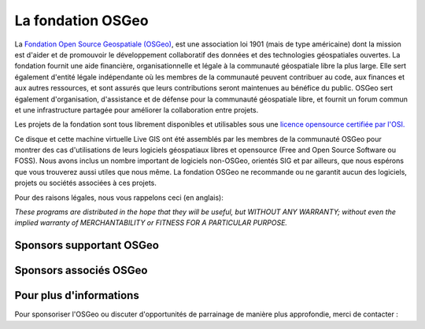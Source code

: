 La fondation OSGeo
================================================================================

La `Fondation Open Source Geospatiale (OSGeo) <http://osgeo.org>`_, est une 
association loi 1901 (mais de type américaine) dont la mission est d'aider et 
de promouvoir le développement collaboratif des données et des technologies 
géospatiales ouvertes.
La fondation fournit une aide financière, organisationnelle et légale à la 
communauté géospatiale libre la plus large. Elle sert également d'entité légale
indépendante où les membres de la communauté peuvent contribuer au code, aux 
finances et aux autres ressources, et sont assurés que leurs contributions 
seront maintenues au bénéfice du public. OSGeo sert également d'organisation, 
d'assistance et de défense pour la communauté géospatiale libre, et fournit un
forum commun et une infrastructure partagée pour améliorer la collaboration
entre projets.

Les projets de la fondation sont tous librement disponibles et utilisables sous 
une `licence opensource certifiée par l'OSI. <http://www.opensource.org/licenses/>`_

Ce disque et cette machine virtuelle Live GIS  ont été assemblés par les membres 
de la communauté OSGeo pour montrer des cas d'utilisations de leurs logiciels
géospatiaux libres et opensource (Free and Open Source Software ou FOSS).
Nous avons inclus un nombre important de logiciels non-OSGeo, orientés SIG et 
par ailleurs, que nous espérons que vous trouverez aussi utiles que nous même.
La fondation OSGeo ne recommande ou ne garantit aucun des logiciels, projets 
ou sociétés associées à ces projets.

Pour des raisons légales, nous vous rappelons ceci (en anglais):

`These programs are distributed in the hope that they will be useful,
but WITHOUT ANY WARRANTY; without even the implied warranty of
MERCHANTABILITY or FITNESS FOR A PARTICULAR PURPOSE.`


Sponsors supportant OSGeo
--------------------------------------------------------------------------------

.. image:: ../images/logos/ordnance-survey_logo.png
  :alt: Ordnance Survey
  :target: http://www.ordnancesurvey.co.uk


Sponsors associés OSGeo
--------------------------------------------------------------------------------

.. image:: ../images/logos/geocat_logo.png
  :alt: GeoCat
  :align: left
  :target: http://geocat.net/

.. image:: ../images/logos/astun.png
  :alt: Astun Technology
  :align: center
  :target: http://www.isharemaps.com

.. image:: ../images/logos/borealis.jpg
  :alt: BOREALIS
  :align: right
  :target: http://www.boreal-is.com

.. image:: ../images/logos/ign_france.png
  :alt: IGN
  :align: left
  :target: http://www.ign.fr

.. image:: ../images/logos/pci.jpg
  :alt: PCI Geomatics
  :align: center
  :target: http://www.pcigeomatics.com

.. image:: ../images/logos/camptocamp_logo.png
  :scale: 80 %
  :alt: Camptocamp
  :align: right
  :target: http://camptocamp.com

.. image:: ../images/logos/lizardtech_logo_sml.png
  :alt: LizardTech
  :align: left
  :target: http://www.lizardtech.com

.. image:: ../images/logos/1spatial_sml.jpg
  :alt: 1Spatial
  :align: center
  :target: http://www.1spatial.com

.. image:: ../images/logos/first-base-solutions_logo.png
  :alt: First Base Solutions
  :align: right
  :target: http://www.firstbasesolutions.com

.. image:: ../images/logos/2ndquadrant_logo.png
  :alt: 2ndQuadrant
  :align: left
  :target: http://www.2ndquadrant.com/


Pour plus d'informations
--------------------------------------------------------------------------------

Pour sponsoriser l'OSGeo ou discuter d'opportunités de parrainage de manière
plus approfondie, merci de contacter :

.. include :: ../osgeo_contact.rst


